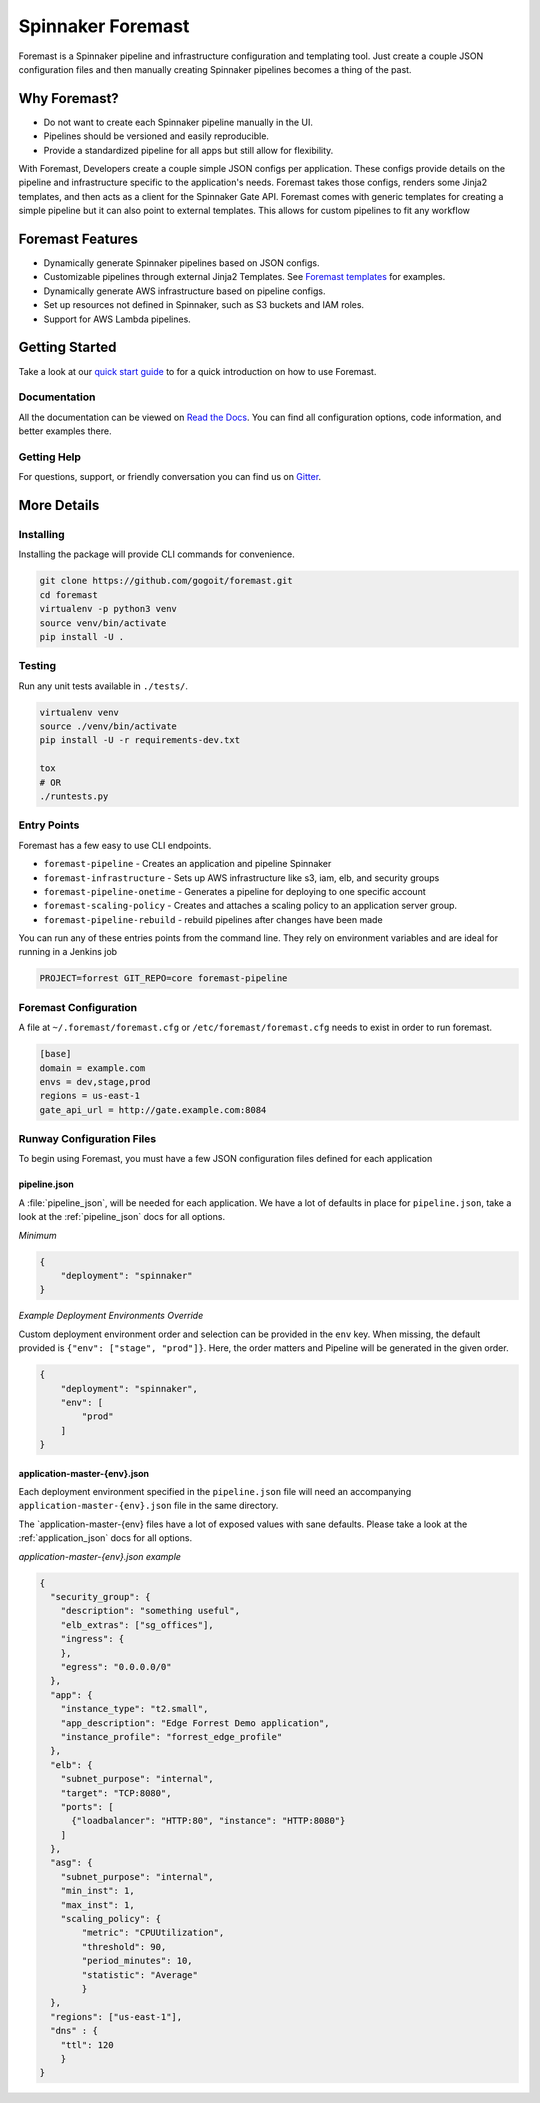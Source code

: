 Spinnaker Foremast
==================

Foremast is a Spinnaker pipeline and infrastructure configuration and templating tool. 
Just create a couple JSON configuration files and then manually creating Spinnaker pipelines becomes a thing of the past.


Why Foremast?
-------------

- Do not want to create each Spinnaker pipeline manually in the UI.
- Pipelines should be versioned and easily reproducible.
- Provide a standardized pipeline for all apps but still allow for flexibility.

With Foremast, Developers create a couple simple JSON configs per application. 
These configs provide details on the pipeline and infrastructure specific to the application's needs. 
Foremast takes those configs, renders some Jinja2 templates, and then acts as a client for the 
Spinnaker Gate API. Foremast comes with generic templates for creating a simple pipeline but it can also 
point to external templates. This allows for custom pipelines to fit any workflow

Foremast Features
-----------------

- Dynamically generate Spinnaker pipelines based on JSON configs.
- Customizable pipelines through external Jinja2 Templates. See `Foremast templates`_ for examples.
- Dynamically generate AWS infrastructure based on pipeline configs.
- Set up resources not defined in Spinnaker, such as S3 buckets and IAM roles.
- Support for AWS Lambda pipelines.

Getting Started
---------------

Take a look at our `quick start guide`_ to for a quick introduction on how to use Foremast. 

Documentation
~~~~~~~~~~~~~

All the documentation can be viewed on `Read the Docs`_. You can find all configuration options, code information, 
and better examples there. 

Getting Help
~~~~~~~~~~~~~

For questions, support, or friendly conversation you can find us on Gitter_.

More Details
------------

Installing
~~~~~~~~~~

Installing the package will provide CLI commands for convenience.

.. code-block:: bash

    git clone https://github.com/gogoit/foremast.git
    cd foremast
    virtualenv -p python3 venv
    source venv/bin/activate
    pip install -U .

Testing
~~~~~~~

Run any unit tests available in ``./tests/``.

.. code-block:: bash

    virtualenv venv
    source ./venv/bin/activate
    pip install -U -r requirements-dev.txt

    tox
    # OR
    ./runtests.py

Entry Points
~~~~~~~~~~~~~

Foremast has a few easy to use CLI endpoints.

-  ``foremast-pipeline`` - Creates an application and pipeline Spinnaker
-  ``foremast-infrastructure`` - Sets up AWS infrastructure like s3, iam, elb,
   and security groups
-  ``foremast-pipeline-onetime`` - Generates a pipeline for deploying to one
   specific account
-  ``foremast-scaling-policy`` - Creates and attaches a scaling policy to an
   application server group.
-  ``foremast-pipeline-rebuild`` - rebuild pipelines after changes have been made

You can run any of these entries points from the command line. They rely on
environment variables and are ideal for running in a Jenkins job

.. code-block:: bash

    PROJECT=forrest GIT_REPO=core foremast-pipeline

Foremast Configuration
~~~~~~~~~~~~~~~~~~~~~~

A file at ``~/.foremast/foremast.cfg`` or ``/etc/foremast/foremast.cfg`` needs to exist in order to run foremast.

.. code-block:: bash

    [base]
    domain = example.com
    envs = dev,stage,prod
    regions = us-east-1
    gate_api_url = http://gate.example.com:8084

Runway Configuration Files
~~~~~~~~~~~~~~~~~~~~~~~~~~

To begin using Foremast, you must have a few JSON configuration files defined
for each application

pipeline.json
^^^^^^^^^^^^^

A :file:`pipeline_json`, will be needed for each application. We have a lot of
defaults in place for ``pipeline.json``, take a look at the :ref:`pipeline_json`
docs for all options.

*Minimum*

.. code-block:: json

    {
        "deployment": "spinnaker"
    }

*Example Deployment Environments Override*

Custom deployment environment order and selection can be provided in the ``env``
key. When missing, the default provided is ``{"env": ["stage", "prod"]}``. Here,
the order matters and Pipeline will be generated in the given order.

.. code-block:: json

    {
        "deployment": "spinnaker",
        "env": [
            "prod"
        ]
    }

application-master-{env}.json
^^^^^^^^^^^^^^^^^^^^^^^^^^^^^^

Each deployment environment specified in the ``pipeline.json`` file will need an
accompanying ``application-master-{env}.json`` file in the same directory.

The \`application-master-{env} files have a lot of exposed values with sane
defaults. Please take a look at the :ref:`application_json` docs for all options.

*application-master-{env}.json example*

.. code-block:: json

    {
      "security_group": {
        "description": "something useful",
        "elb_extras": ["sg_offices"],
        "ingress": {
        },
        "egress": "0.0.0.0/0"
      },
      "app": {
        "instance_type": "t2.small",
        "app_description": "Edge Forrest Demo application",
        "instance_profile": "forrest_edge_profile"
      },
      "elb": {
        "subnet_purpose": "internal",
        "target": "TCP:8080",
        "ports": [
          {"loadbalancer": "HTTP:80", "instance": "HTTP:8080"}
        ]
      },
      "asg": {
        "subnet_purpose": "internal",
        "min_inst": 1,
        "max_inst": 1,
        "scaling_policy": {
            "metric": "CPUUtilization",
            "threshold": 90,
            "period_minutes": 10,
            "statistic": "Average"
            }
      },
      "regions": ["us-east-1"],
      "dns" : {
        "ttl": 120
        }
    }

.. _`Foremast templates`: https://github.com/gogoair/foremast-template-examples/
.. _`quick start guide`: https://example.com
.. _`Read the Docs`: http://example.com
.. _Gitter: http://example.com
